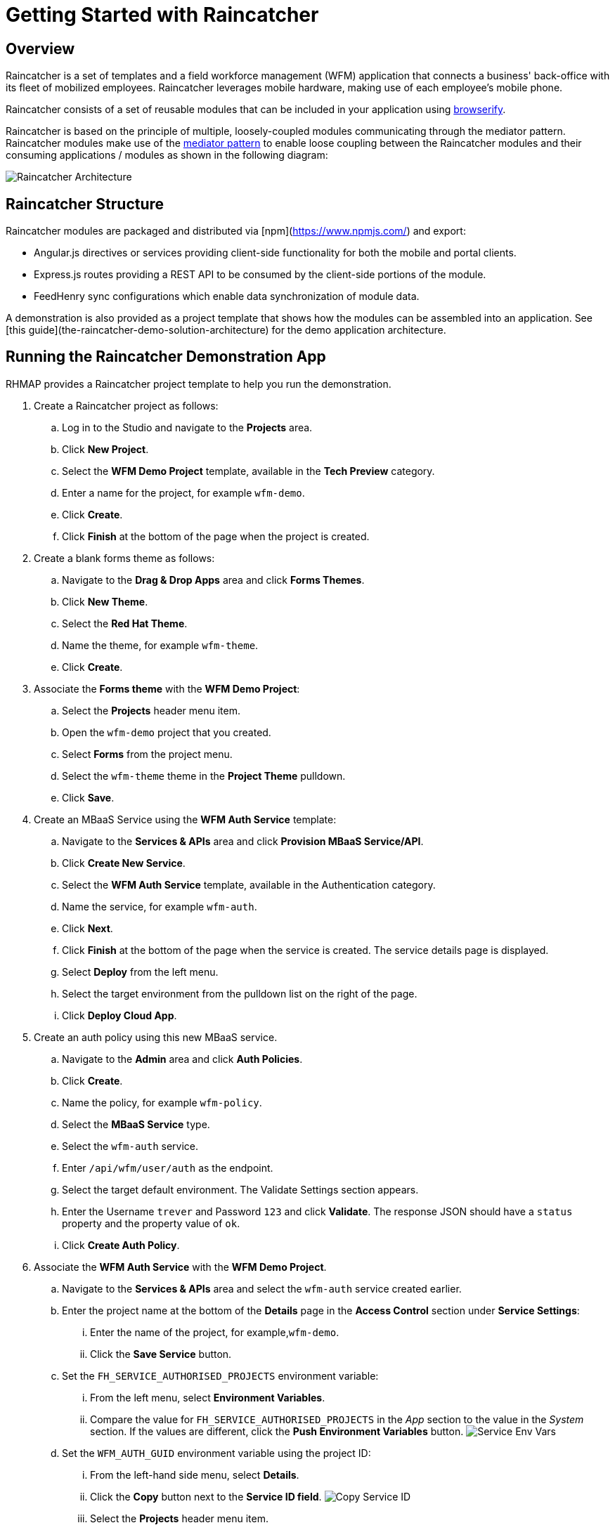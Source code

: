 [[getting-started-with-raincatcher]]
= Getting Started with Raincatcher

== Overview

Raincatcher is a set of templates and a field workforce management (WFM) application that connects a business' back-office with its fleet of mobilized employees.  Raincatcher leverages mobile hardware, making use of each employee's mobile phone.

Raincatcher consists of a set of reusable modules that can be included in your application using http://browserify.org/[browserify]. 


Raincatcher is based on the principle of multiple,
loosely-coupled modules communicating through the mediator pattern.
Raincatcher modules make use of the
https://addyosmani.com/largescalejavascript/[mediator pattern] to enable
loose coupling between the Raincatcher modules and their consuming
applications / modules as shown in the following diagram:

image:assets/images/wfm-architecture.png[Raincatcher Architecture]


[[raincatcher-structure]]
== Raincatcher Structure

Raincatcher modules are packaged and distributed via [npm](https://www.npmjs.com/) and export:

* Angular.js directives or services providing client-side functionality for both the mobile and portal clients.
* Express.js routes providing a REST API to be consumed by the
client-side portions of the module.
* FeedHenry sync configurations which enable data synchronization of  module data.

A demonstration is also provided as a project template that shows how the modules can be assembled into an application. See [this guide](the-raincatcher-demo-solution-architecture) for the demo application architecture.

[[running-the-raincatcher-demo-apps-in-rhmap]]
== Running the Raincatcher Demonstration App

RHMAP provides a Raincatcher project template to help you run the demonstration.

. Create a Raincatcher project as follows:

..  Log in to the Studio and navigate to the *Projects* area.

..  Click *New Project*.

.. Select the *WFM Demo Project* template, available in the *Tech Preview* category.

.. Enter a name for the project, for example `wfm-demo`.

.. Click *Create*.

.. Click *Finish* at the bottom of the page when the project is created. 

. Create a blank forms theme as follows:

..  Navigate to the *Drag & Drop Apps* area and click *Forms Themes*.
..  Click *New Theme*.
..  Select the *Red Hat Theme*.
..  Name the theme, for example `wfm-theme`.
..  Click *Create*.

. Associate the *Forms theme* with the *WFM Demo Project*:

.. Select the *Projects* header menu item.

.. Open the `wfm-demo` project that you created.

.. Select *Forms* from the project menu.

.. Select the `wfm-theme` theme in the *Project Theme* pulldown.

.. Click *Save*.

. Create an MBaaS Service using the *WFM Auth Service* template:

.. Navigate to the *Services & APIs* area and click *Provision MBaaS Service/API*.

.. Click *Create New Service*.

.. Select the *WFM Auth Service* template, available in the  Authentication category.

.. Name the service, for example `wfm-auth`.

.. Click *Next*.

.. Click *Finish* at the bottom of the page when the service is created. The service details page is displayed.

.. Select *Deploy* from the left menu.

.. Select the target environment from the pulldown list on the right of the page.

.. Click *Deploy Cloud App*.

. Create an auth policy using this new MBaaS service.

.. Navigate to the *Admin* area and click *Auth Policies*.
+
.. Click *Create*.
+
.. Name the policy, for example `wfm-policy`.
+
.. Select the *MBaaS Service* type.
+
// what is the wfm-auth-service?
.. Select the `wfm-auth` service.
+
.. Enter `/api/wfm/user/auth` as the endpoint.
+
// should the default env match the env for cloud app?
.. Select the target default environment. The Validate Settings section appears.
+
.. Enter the  Username `trever` and Password
`123` and click *Validate*.
The response JSON should have a `status` property and the property value of `ok`.
+
.. Click **Create Auth Policy**.

. Associate the *WFM Auth Service* with the *WFM Demo Project*.

.. Navigate to the *Services & APIs* area and select the `wfm-auth` service created earlier.

.. Enter the project name at the bottom of the *Details* page in the *Access Control* section under *Service Settings*: 
... Enter the name of the project, for example,`wfm-demo`.
... Click the *Save Service* button.

.. Set the `FH_SERVICE_AUTHORISED_PROJECTS` environment variable:
... From the left menu, select *Environment Variables*.
+
... Compare the value for `FH_SERVICE_AUTHORISED_PROJECTS` in the _App_ section to
the value in the _System_ section. If the values are different, click the *Push
Environment Variables* button.
image:assets/images/service-env-vars.png[Service Env Vars]
+
.. Set the `WFM_AUTH_GUID` environment variable using the project ID:
+
... From the left-hand side menu, select **Details**.
+
... Click the *Copy* button next to the **Service ID field**.
image:assets/images/copy-service-id.png[Copy Service ID]

... Select the *Projects* header menu item.

... Select the `wfm-demo` project created earlier.
... Select the cloud app.
... From the left-hand side menu, select **Environment Variables**.
... Click **Add Variable**.
image:assets/images/project-add-env-var.png[Project Add Env Var]
... Enter `WFM_AUTH_GUID` for the **name**, and paste in the *Service
ID* copied above for the **value**.
... Click **Push Environment Variables**.
+
.. Set the  `WFM_AUTH_POLICY_ID` environment variable as the auth policy name.
... Select the *Projects* header menu item.
... Select the `wfm-demo` project.
... Select the cloud app.
... From the left-hand side menu, select **Environment Variables**.
... Click **Add Variable**.
... Enter `WFM_AUTH_POLICY_ID` for the **name**, and set the auth policy name created earlier as the **value**, for example, `wfm-policy`.
... Click **Push Environment Variables**.

. Check that the auth service, the cloud app, and the portal
app are all deployed and started.

.. For each of the above mentioned apps, select *Deploy* from the
left-hand side menu.

.. Ensure that the most recent deployment has a *result* of
**Success**. 

.. If it does not indicate success, click *Deploy Cloud App* and verify the deployment is successful.


The apps are now created, configured, and deployed. 

To check the web app deployment in RHMAP:

.  Select the *Projects* header menu item.
+
.  Select the *wfm-demo* project.
+
.  Select the web app.
+
.  From the left-hand side menu, select **Details**.
+
.  Click **Current Host**.
+
.  Login with user *trever* and password **123**.


link:running-locally.adoc[Running The Demo Raincatcher Solution
Locally] describes how to set up your local environment for Raincatcher development.

link:Module-Integration.adoc[Module Integration] explains how to introduce a new module to the solution providing extra
functionality.
